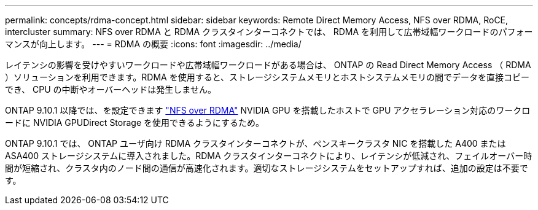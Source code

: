 ---
permalink: concepts/rdma-concept.html 
sidebar: sidebar 
keywords: Remote Direct Memory Access, NFS over RDMA, RoCE, intercluster 
summary: NFS over RDMA と RDMA クラスタインターコネクトでは、 RDMA を利用して広帯域幅ワークロードのパフォーマンスが向上します。 
---
= RDMA の概要
:icons: font
:imagesdir: ../media/


[role="lead"]
レイテンシの影響を受けやすいワークロードや広帯域幅ワークロードがある場合は、 ONTAP の Read Direct Memory Access （ RDMA ）ソリューションを利用できます。RDMA を使用すると、ストレージシステムメモリとホストシステムメモリの間でデータを直接コピーでき、 CPU の中断やオーバーヘッドは発生しません。

ONTAP 9.10.1 以降では、を設定できます link:../nfs-rdma/index.html["NFS over RDMA"] NVIDIA GPU を搭載したホストで GPU アクセラレーション対応のワークロードに NVIDIA GPUDirect Storage を使用できるようにするため。

ONTAP 9.10.1 では、 ONTAP ユーザ向け RDMA クラスタインターコネクトが、ペンスキークラスタ NIC を搭載した A400 または ASA400 ストレージシステムに導入されました。RDMA クラスタインターコネクトにより、レイテンシが低減され、フェイルオーバー時間が短縮され、クラスタ内のノード間の通信が高速化されます。適切なストレージシステムをセットアップすれば、追加の設定は不要です。
